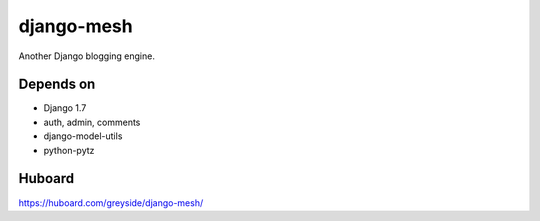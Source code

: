 ===========
django-mesh
===========

.. image:: https://travis-ci.org/greyside/django-mesh.svg?branch=master
    :target: https://travis-ci.org/greyside/django-mesh
.. image:: https://coveralls.io/repos/greyside/django-mesh/badge.png?branch=master
    :target: https://coveralls.io/r/greyside/django-mesh?branch=master

Another Django blogging engine.

Depends on
----------

* Django 1.7
* auth, admin, comments
* django-model-utils
* python-pytz

Huboard
-------

https://huboard.com/greyside/django-mesh/
